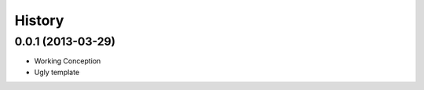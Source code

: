 .. :changelog:

History
-------

0.0.1 (2013-03-29)
+++++++++++++++++

- Working Conception
- Ugly template
